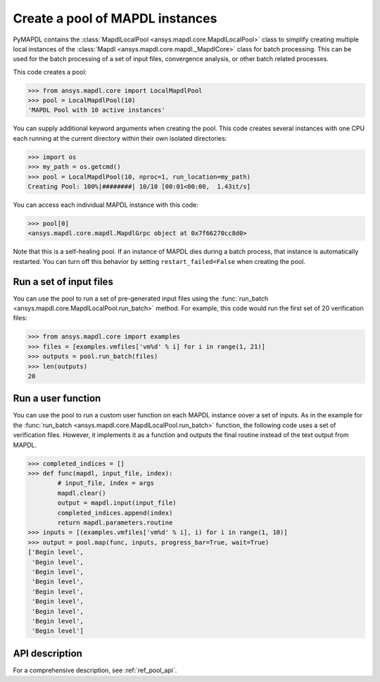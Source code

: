 Create a pool of MAPDL instances
================================
PyMAPDL contains the :class:`MapdlLocalPool
<ansys.mapdl.core.MapdlLocalPool>` class to simplify creating multiple
local instances of the :class:`Mapdl <ansys.mapdl.core.mapdl._MapdlCore>`
class for batch processing. This can be used for the batch processing of a
set of input files, convergence analysis, or other batch related
processes.

This code creates a pool:

.. code:: python

    >>> from ansys.mapdl.core import LocalMapdlPool
    >>> pool = LocalMapdlPool(10)
    'MAPDL Pool with 10 active instances'

You can supply additional keyword arguments when creating the
pool. This code creates several instances with one CPU each running
at the current directory within their own isolated directories:

.. code:: python

    >>> import os
    >>> my_path = os.getcmd()
    >>> pool = LocalMapdlPool(10, nproc=1, run_location=my_path)
    Creating Pool: 100%|########| 10/10 [00:01<00:00,  1.43it/s]

You can access each individual MAPDL instance with this code:

.. code:: python

    >>> pool[0]
    <ansys.mapdl.core.mapdl.MapdlGrpc object at 0x7f66270cc8d0>

Note that this is a self-healing pool. If an instance of MAPDL dies
during a batch process, that instance is automatically restarted.
You can turn off this behavior by setting ``restart_failed=False`` when
creating the pool.


Run a set of input files
~~~~~~~~~~~~~~~~~~~~~~~~
You can use the pool to run a set of pre-generated input files using the
:func:`run_batch <ansys.mapdl.core.MapdlLocalPool.run_batch>` method. For
example, this code would run the first set of 20 verification files:

.. code:: python

    >>> from ansys.mapdl.core import examples
    >>> files = [examples.vmfiles['vm%d' % i] for i in range(1, 21)]
    >>> outputs = pool.run_batch(files)
    >>> len(outputs)
    20


Run a user function
~~~~~~~~~~~~~~~~~~~
You can use the pool to run a custom user function on each MAPDL
instance oover a set of inputs. As in the example for the
:func:`run_batch <ansys.mapdl.core.MapdlLocalPool.run_batch>` function,
the following code uses a set of verification files. However, it implements
it as a function and outputs the final routine instead of the text
output from MAPDL.

.. code:: python

    >>> completed_indices = []
    >>> def func(mapdl, input_file, index):
            # input_file, index = args
            mapdl.clear()
            output = mapdl.input(input_file)
            completed_indices.append(index)
            return mapdl.parameters.routine
    >>> inputs = [(examples.vmfiles['vm%d' % i], i) for i in range(1, 10)]
    >>> output = pool.map(func, inputs, progress_bar=True, wait=True)
    ['Begin level',
     'Begin level',
     'Begin level',
     'Begin level',
     'Begin level',
     'Begin level',
     'Begin level',
     'Begin level',
     'Begin level']


API description
~~~~~~~~~~~~~~~
For a comprehensive description, see :ref:`ref_pool_api`.

